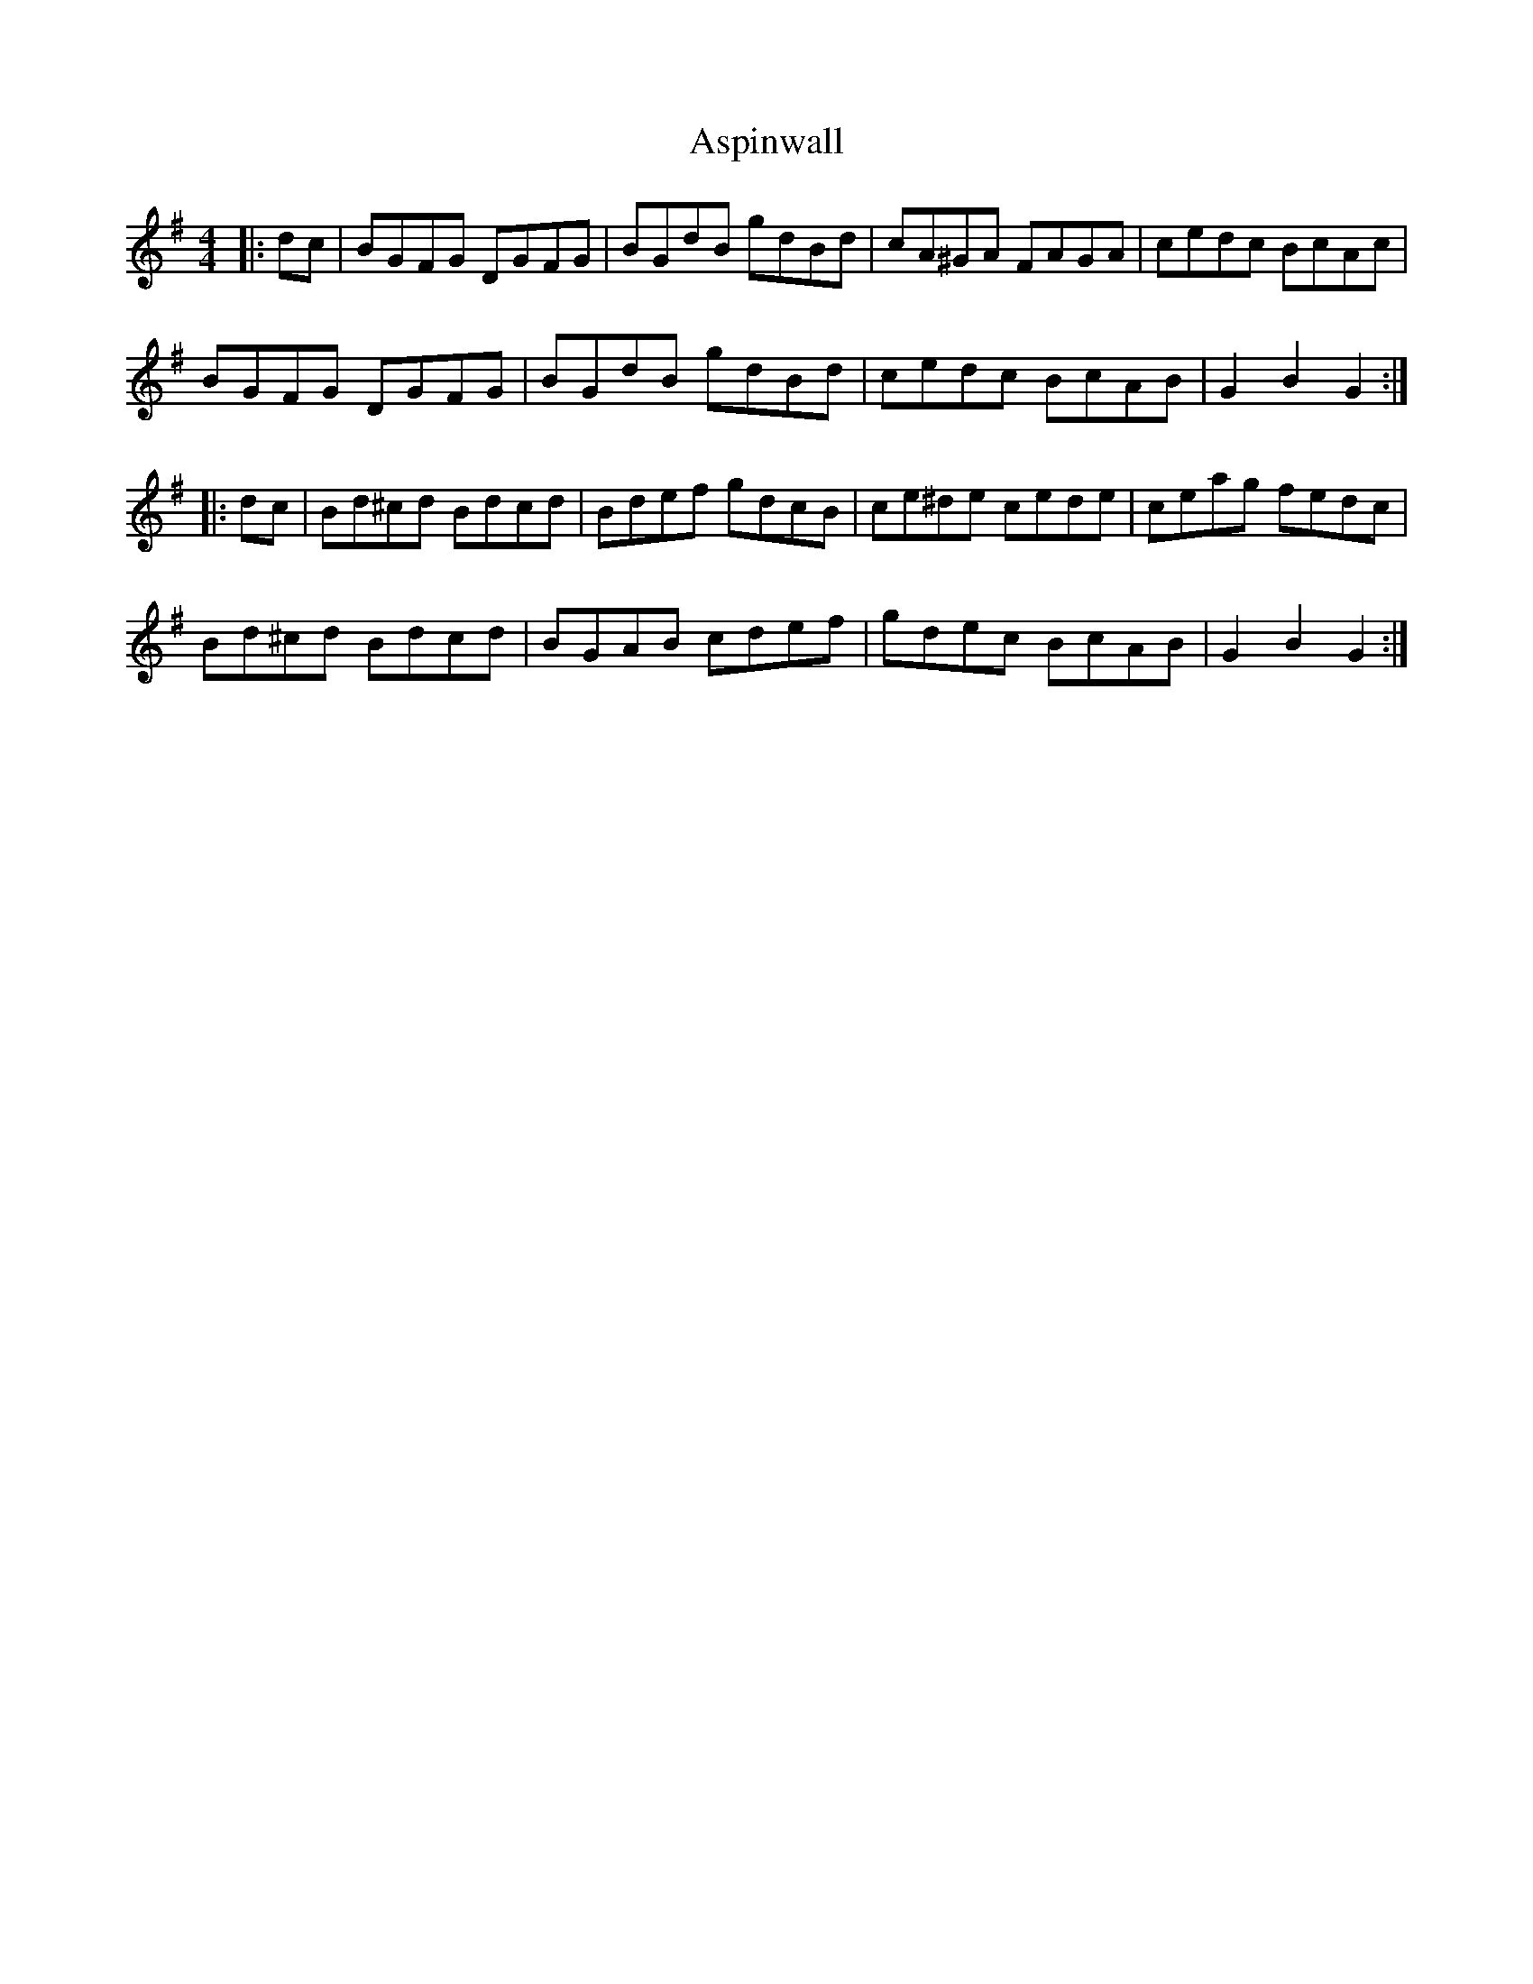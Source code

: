 X: 2055
T: Aspinwall
R: reel
M: 4/4
K: Gmajor
|:dc|BGFG DGFG|BGdB gdBd|cA^GA FAGA|cedc BcAc|
BGFG DGFG|BGdB gdBd|cedc BcAB|G2B2G2:|
|:dc|Bd^cd Bdcd|Bdef gdcB|ce^de cede|ceag fedc|
Bd^cd Bdcd|BGAB cdef|gdec BcAB|G2B2G2:|

